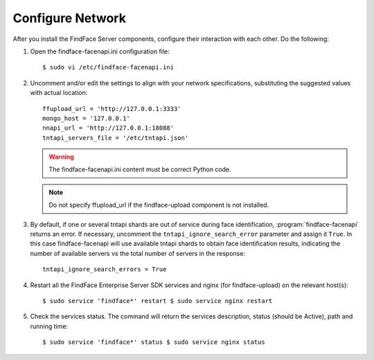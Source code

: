 .. _configure-network:

Configure Network
---------------------

After you install the FindFace Server components, configure their interaction with each other. Do the following:

#. Open the findface-facenapi.ini configuration file:: 

      $ sudo vi /etc/findface-facenapi.ini

#. Uncomment and/or edit the settings to align with your network specifications, substituting the suggested values with actual location::
  
     ffupload_url = 'http://127.0.0.1:3333'
     mongo_host = '127.0.0.1'
     nnapi_url = 'http://127.0.0.1:18088'
     tntapi_servers_file = '/etc/tntapi.json'


   .. warning::
       The findface-facenapi.ini content must be correct Python code.
   
   .. note::
       Do not specify ffupload_url if the findface-upload component is not installed. 

#. By default, if one or several tntapi shards are out of service during face identification, :program:`findface-facenapi` returns an error. If necessary, uncomment the ``tntapi_ignore_search_error`` parameter and assign it ``True``. In this case findface-facenapi will use available tntapi shards to obtain face identification results, indicating the number of available servers vs the total number of servers in the response::
      
     tntapi_ignore_search_errors = True

#. Restart all the FindFace Enterprise Server SDK services and nginx (for findface-upload) on the relevant host(s)::

     $ sudo service 'findface*' restart $ sudo service nginx restart

#. Check the services status. The command will return the services description, status (should be Active), path and running time::

     $ sudo service 'findface*' status $ sudo service nginx status
